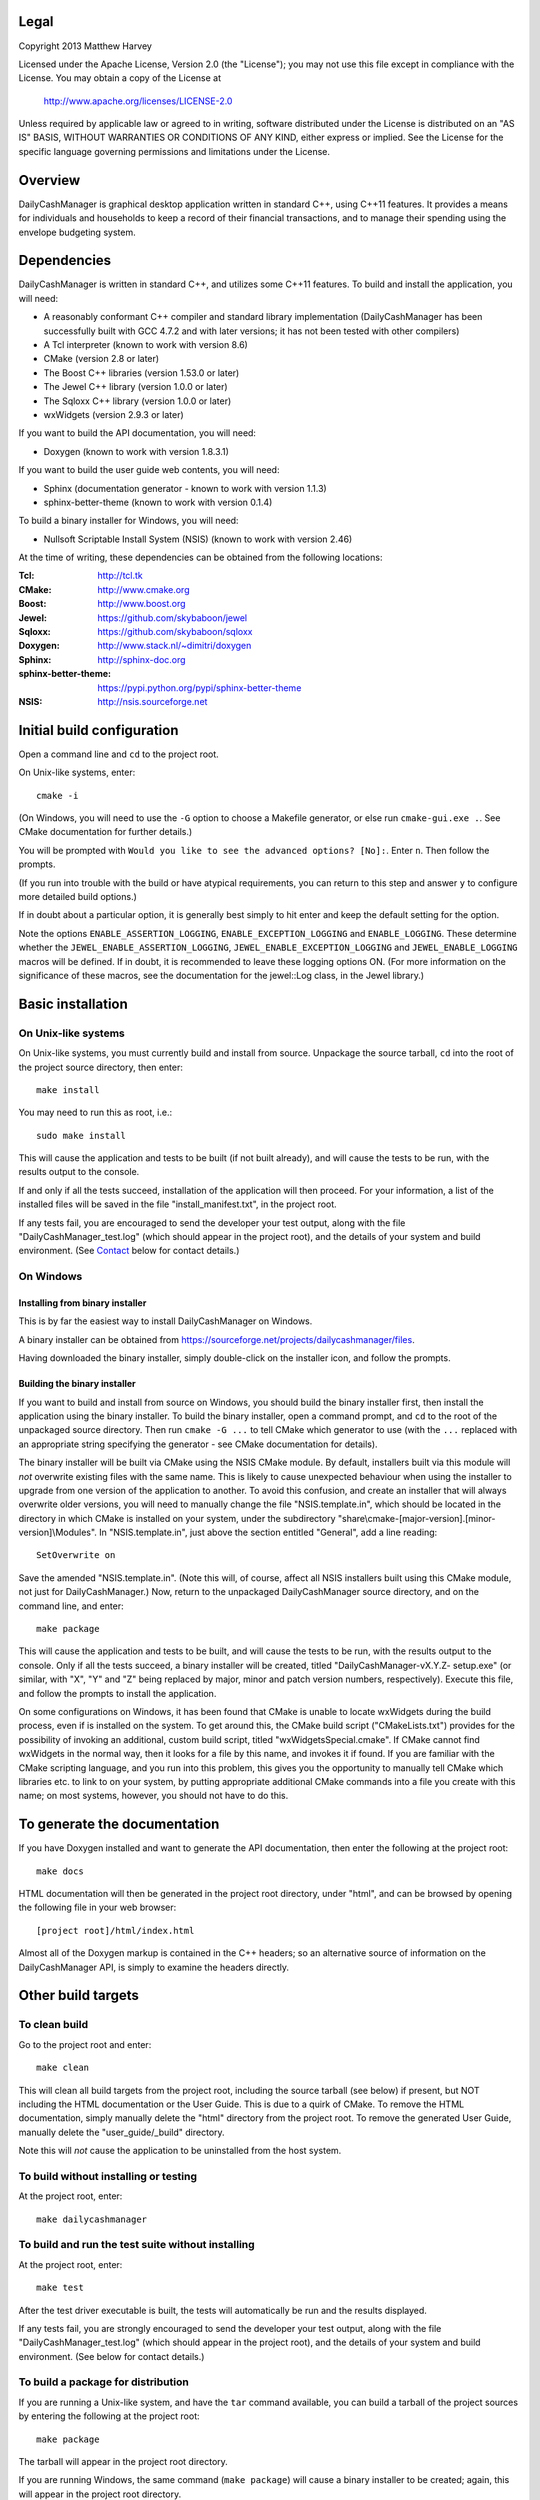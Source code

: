 Legal
=====

Copyright 2013 Matthew Harvey

Licensed under the Apache License, Version 2.0 (the "License");
you may not use this file except in compliance with the License.
You may obtain a copy of the License at

    http://www.apache.org/licenses/LICENSE-2.0

Unless required by applicable law or agreed to in writing, software
distributed under the License is distributed on an "AS IS" BASIS,
WITHOUT WARRANTIES OR CONDITIONS OF ANY KIND, either express or implied.
See the License for the specific language governing permissions and
limitations under the License.

Overview
========

DailyCashManager is graphical desktop application written in standard C++, using
C++11 features. It provides a means for individuals and households to
keep a record of their financial transactions, and to manage their
spending using the envelope budgeting system.

Dependencies
============

DailyCashManager is written in standard C++, and utilizes some C++11 features.
To build and install the application, you will need:

- A reasonably conformant C++ compiler and standard library implementation
  (DailyCashManager has been successfully built with GCC 4.7.2 and with
  later versions; it has not been tested with other compilers)

- A Tcl interpreter (known to work with version 8.6)

- CMake (version 2.8 or later)

- The Boost C++ libraries (version 1.53.0 or later)

- The Jewel C++ library (version 1.0.0 or later)

- The Sqloxx C++ library (version 1.0.0 or later)

- wxWidgets (version 2.9.3 or later)

If you want to build the API documentation, you will need:

- Doxygen (known to work with version 1.8.3.1)

If you want to build the user guide web contents, you will need:

- Sphinx (documentation generator - known to work with version 1.1.3)
- sphinx-better-theme (known to work with version 0.1.4)

To build a binary installer for Windows, you will need:

- Nullsoft Scriptable Install System (NSIS) (known to work with version 2.46)

At the time of writing, these dependencies can be obtained from the following
locations:

:Tcl:                       http://tcl.tk
:CMake:                     http://www.cmake.org
:Boost:	                    http://www.boost.org
:Jewel:                     https://github.com/skybaboon/jewel
:Sqloxx:                    https://github.com/skybaboon/sqloxx
:Doxygen:	                http://www.stack.nl/~dimitri/doxygen
:Sphinx:                    http://sphinx-doc.org
:sphinx-better-theme:       https://pypi.python.org/pypi/sphinx-better-theme
:NSIS:                      http://nsis.sourceforge.net

Initial build configuration
===========================

Open a command line and ``cd`` to the project root.

On Unix-like systems, enter::

	cmake -i

(On Windows, you will need to use the ``-G`` option to choose a Makefile
generator, or else run ``cmake-gui.exe .``. See CMake documentation for further
details.)

You will be prompted with ``Would you like to see the advanced options? [No]:``.
Enter ``n``. Then follow the prompts.

(If you run into trouble with the build or have atypical requirements, you can
return to this step and answer ``y`` to configure more detailed build options.)

If in doubt about a particular option, it is generally best simply to hit enter
and keep the default setting for the option.

Note the options ``ENABLE_ASSERTION_LOGGING``, ``ENABLE_EXCEPTION_LOGGING`` and
``ENABLE_LOGGING``. These determine whether the
``JEWEL_ENABLE_ASSERTION_LOGGING``, ``JEWEL_ENABLE_EXCEPTION_LOGGING`` and
``JEWEL_ENABLE_LOGGING`` macros will be defined. If in doubt, it is recommended
to leave these logging options ON. (For more information on the significance of
these macros, see the documentation for the jewel::Log class, in the Jewel
library.)

Basic installation
==================

On Unix-like systems
--------------------

On Unix-like systems, you must currently build and install from source.
Unpackage the source tarball, ``cd`` into the root of the project source
directory, then enter::
	
	make install

You may need to run this as root, i.e.::

	sudo make install

This will cause the application and tests to be built (if not built already),
and will cause the tests to be run, with the results output to the console.

If and only if all the tests succeed, installation of the application
will then proceed. For your information, a list of the installed files will be
saved in the file "install_manifest.txt", in the project root.

If any tests fail, you are encouraged to send the developer your test output,
along with the file "DailyCashManager_test.log" (which should appear in the
project root), and the details of your system and build environment. (See
Contact_ below for contact details.)

On Windows
----------

Installing from binary installer
................................

This is by far the easiest way to install DailyCashManager on Windows.

A binary installer can be obtained from
https://sourceforge.net/projects/dailycashmanager/files.

Having downloaded the binary installer, simply double-click on the installer
icon, and follow the prompts.

Building the binary installer
.............................

If you want to build and install from source on Windows, you should build the
binary installer first, then install the application using the binary
installer. To build the binary installer, open a command prompt, and ``cd`` to
the root of the unpackaged source directory. Then run ``cmake -G ...`` to tell
CMake which generator to use (with the ``...`` replaced with an appropriate
string specifying the generator - see CMake documentation for details).

The binary installer will be built via CMake using the NSIS CMake module. By
default, installers built via this module will *not* overwrite existing files
with the same name. This is likely to cause unexpected behaviour when using
the installer to upgrade from one version of the application to another. To
avoid this confusion, and create an installer that will always overwrite
older versions, you will need to manually change the file "NSIS.template.in",
which should be located in the directory in which CMake is installed on your
system, under the subdirectory
"share\\cmake-[major-version].[minor-version]\\Modules". In "NSIS.template.in",
just above the section entitled "General", add a line reading::

    SetOverwrite on

Save the amended "NSIS.template.in". (Note this will, of course, affect all
NSIS installers built using this CMake module, not just for DailyCashManager.)
Now, return to the unpackaged DailyCashManager source directory, and on the
command line, and enter::

    make package

This will cause the application and tests to be built, and will cause the
tests to be run, with the results output to the console. Only if all the tests
succeed, a binary installer will be created, titled "DailyCashManager-vX.Y.Z-
setup.exe" (or similar, with "X", "Y" and "Z" being replaced by major, minor
and patch version numbers, respectively). Execute this file, and follow the
prompts to install the application.

On some configurations on Windows, it has been found that CMake is unable to
locate wxWidgets during the build process, even if is installed on the system.
To get around this, the CMake build script ("CMakeLists.txt") provides for the
possibility of invoking an additional, custom build script, titled
"wxWidgetsSpecial.cmake". If CMake cannot find wxWidgets in the normal way, then
it looks for a file by this name, and invokes it if found. If you are
familiar with the CMake scripting language, and you run into this problem, this
gives you the opportunity to manually tell CMake which libraries etc. to link
to on your system, by putting appropriate additional CMake commands into a file
you create with this name; on most systems, however, you should not have to do
this.

To generate the documentation
=============================

If you have Doxygen installed and want to generate the API documentation, then
enter the following at the project root::

	make docs

HTML documentation will then be generated in the project root directory,
under "html", and can be browsed by opening the following file in your
web browser::

	[project root]/html/index.html

Almost all of the Doxygen markup is contained in the
C++ headers; so an alternative source of information on the DailyCashManager
API, is simply to examine the headers directly.

Other build targets
===================

To clean build
--------------

Go to the project root and enter::
	
	make clean

This will clean all build targets from the project root, including
the source tarball (see below) if present, but NOT including the HTML
documentation or the User Guide. This is due to a quirk of CMake. To remove the
HTML documentation, simply manually delete the "html" directory from the
project root. To remove the generated User Guide, manually delete the
"user_guide/_build" directory.

Note this will *not* cause the application to be uninstalled from the host
system.

To build without installing or testing
--------------------------------------

At the project root, enter::

	make dailycashmanager


To build and run the test suite without installing
--------------------------------------------------

At the project root, enter::

	make test

After the test driver executable is built, the tests will automatically be run
and the results displayed.

If any tests fail, you are strongly encouraged to send the developer
your test output, along with the file "DailyCashManager_test.log" (which should
appear in the project root), and the details of your system and build
environment. (See below for contact details.)

To build a package for distribution
-----------------------------------

If you are running a Unix-like system, and have the ``tar`` command available,
you can build a tarball of the project sources by entering the following
at the project root::
	
	make package

The tarball will appear in the project root directory.

If you are running Windows, the same command (``make package``) will cause a
binary installer to be created; again, this will appear in the project root
directory.

As a safety measure, running ``make package`` always causes the tests to be
built and run, prior to the package being built. The package will not be built
unless all the tests pass.

To build a .desktop file
------------------------

On Linux systems, you may want to create a .desktop file for use with
``xdg-desktop-icon`` and related utilities. This can be done by entering::

    make desktop_file

The file "dailycashmanager.desktop" should then appear in the project root.

To build the user guide
-----------------------

To build the user guide, enter::

    make user_guide

The user guide web contents will be output to "user_guide/_build/html".

To build multiple targets in one go
-----------------------------------

To build the application, build the tests and run the tests with one command, go
to the project root, and enter::

	make

Note this will NOT install the application, will NOT generate the documentation,
will NOT generate a .desktop file, will NOT generate the user guide, and will
NOT build a source tarball.

Uninstalling
============

On Unix-like systems
--------------------

There is currently no ``make uninstall`` target; however, manual uninstallation
is easy enough.

In the project directory from which you ran ``make install``, there should be a
plain text file entitled "install_manifest.txt". To uninstall DailyCashManager,
manually remove each of the files listed in this manifest. In addition, there
is likely to be a configuration file, ".DailyCashManager", in your home folder;
if present, remove it also (``rm ~/.DailyCashManager``).

If you want to be very thorough, you may also want to remove the log file,
which, if present, should be located at "/tmp/DailyCashManager.log".

On Windows
----------

Run the uninstaller, which should be located in the same folder as the
"dailycashmanager.exe". (Unless you specified otherwise when installing the
application, this will usually have defaulted to either "C:\\Program Files
(x86)\\DailyCashManager" or "C:\\Program Files\\DailyCashManager). The uninstaller
can usually also be accessed via the Start menu, under "All
Programs\\DailyCashManager\\Uninstall".

Contact
=======

dcm@matthewharvey.net
